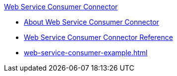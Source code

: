 .xref:index.adoc[Web Service Consumer Connector]
* xref:index.adoc[About Web Service Consumer Connector]
* xref:web-service-consumer-reference.adoc[Web Service Consumer Connector Reference]
* xref:web-service-consumer-example.adoc[]
